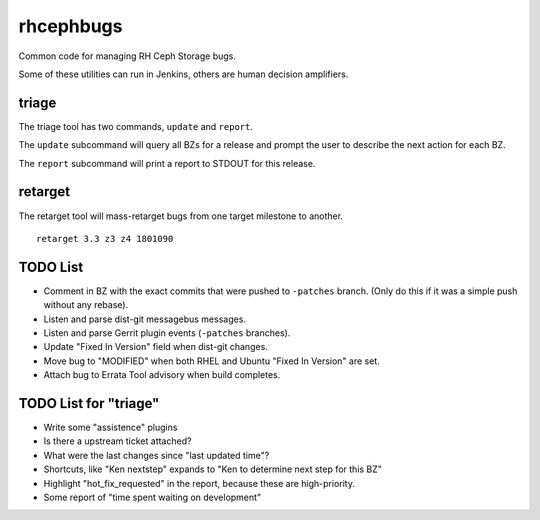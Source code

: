rhcephbugs
==========

Common code for managing RH Ceph Storage bugs.

Some of these utilities can run in Jenkins, others are human decision
amplifiers.

triage
------

The triage tool has two commands, ``update`` and ``report``.

The ``update`` subcommand will query all BZs for a release and prompt the user
to describe the next action for each BZ.

The ``report`` subcommand will print a report to STDOUT for this release.

retarget
--------

The retarget tool will mass-retarget bugs from one target milestone to
another.
::

    retarget 3.3 z3 z4 1801090


TODO List
---------

- Comment in BZ with the exact commits that were pushed to ``-patches`` branch.
  (Only do this if it was a simple push without any rebase).

- Listen and parse dist-git messagebus messages.

- Listen and parse Gerrit plugin events (``-patches`` branches).

- Update "Fixed In Version" field when dist-git changes.

- Move bug to "MODIFIED" when both RHEL and Ubuntu "Fixed In Version" are set.

- Attach bug to Errata Tool advisory when build completes.

TODO List for "triage"
----------------------

- Write some "assistence" plugins

- Is there a upstream ticket attached?

- What were the last changes since "last updated time"?

- Shortcuts, like "Ken nextstep" expands to "Ken to determine next step for
  this BZ"

- Highlight "hot_fix_requested" in the report, because these are high-priority.

- Some report of "time spent waiting on development"
